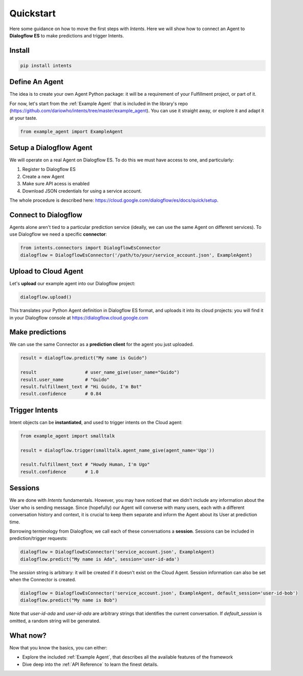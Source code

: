 Quickstart
==========

Here some guidance on how to move the first steps with *Intents*. Here we will
show how to connect an Agent to **Dialogflow ES** to make predictions and trigger Intents.

Install
-------

.. code-block:: sh

    pip install intents

Define An Agent
---------------

The idea is to create your own Agent Python package: it will be a requirement of
your Fulfillment project, or part of it.

For now, let's start from the :ref:`Example Agent` that is included in the
library's repo (https://github.com/dariowho/intents/tree/master/example_agent). You can use
it straight away, or explore it and adapt it at your taste.

.. code-block:: python

    from example_agent import ExampleAgent

Setup a Dialogflow Agent
------------------------

We will operate on a real Agent on Dialogflow ES. To do this we must have access
to one, and particularly:

#. Register to Dialogflow ES
#. Create a new Agent
#. Make sure API acess is enabled 
#. Download JSON credentials for using a service account.

The whole procedure is described here:
https://cloud.google.com/dialogflow/es/docs/quick/setup.

Connect to Dialogflow
---------------------

Agents alone aren't tied to a particular prediction service (ideally, we can use
the same Agent on different services). To use Dialogflow we need a specific
**connector**:

.. code-block:: python
    
    from intents.connectors import DialogflowEsConnector
    dialogflow = DialogflowEsConnector('/path/to/your/service_account.json', ExampleAgent)

Upload to Cloud Agent
---------------------

Let's **upload** our example agent into our Dialogflow project:

.. code-block:: python
    
    dialogflow.upload()

This translates your Python Agent definition in Dialogflow ES format, and uploads
it into its cloud projects: you will find it in your Dialogflow console at
https://dialogflow.cloud.google.com

Make predictions
----------------

We can use the same Connector as a **prediction client** for the agent you just uploaded.

.. code-block:: python

    result = dialogflow.predict("My name is Guido")

    result                  # user_name_give(user_name="Guido")
    result.user_name        # "Guido"
    result.fulfillment_text # "Hi Guido, I'm Bot"
    result.confidence       # 0.84

Trigger Intents
---------------

Intent objects can be **instantiated**, and used to trigger intents on the Cloud
agent:

.. code-block:: python

    from example_agent import smalltalk

    result = dialogflow.trigger(smalltalk.agent_name_give(agent_name='Ugo'))

    result.fulfillment_text # "Howdy Human, I'm Ugo"
    result.confidence       # 1.0

Sessions
--------

We are done with *Intents* fundamentals. However, you may have noticed that we
didn't include any information about the User who is sending message. Since
(hopefully) our Agent will converse with many users, each with a different
conversation history and context, it is crucial to keep them separate and inform
the Agent about its User at prediction time.

Borrowing terminology from Dialogflow, we call each of these conversations a
**session**. Sessions can be included in prediction/trigger requests:

.. code-block:: python

    dialogflow = DialogflowEsConnector('service_account.json', ExampleAgent)
    dialogflow.predict("My name is Ada", session='user-id-ada')

The `session` string is arbitrary: it will be created if it doesn't exist on the
Cloud Agent. Session information can also be set when the Connector is created.

.. code-block:: python

    dialogflow = DialogflowEsConnector('service_account.json', ExampleAgent, default_session='user-id-bob')
    dialogflow.predict("My name is Bob")

Note that `user-id-ada` and `user-id-ada` are arbitrary strings that identifies the
current conversation. If `default_session` is omitted, a random string will be generated.

What now?
---------

Now that you know the basics, you can either:

* Explore the included :ref:`Example Agent`, that describes all the available
  features of the framework
* Dive deep into the :ref:`API Reference` to learn the finest details.
